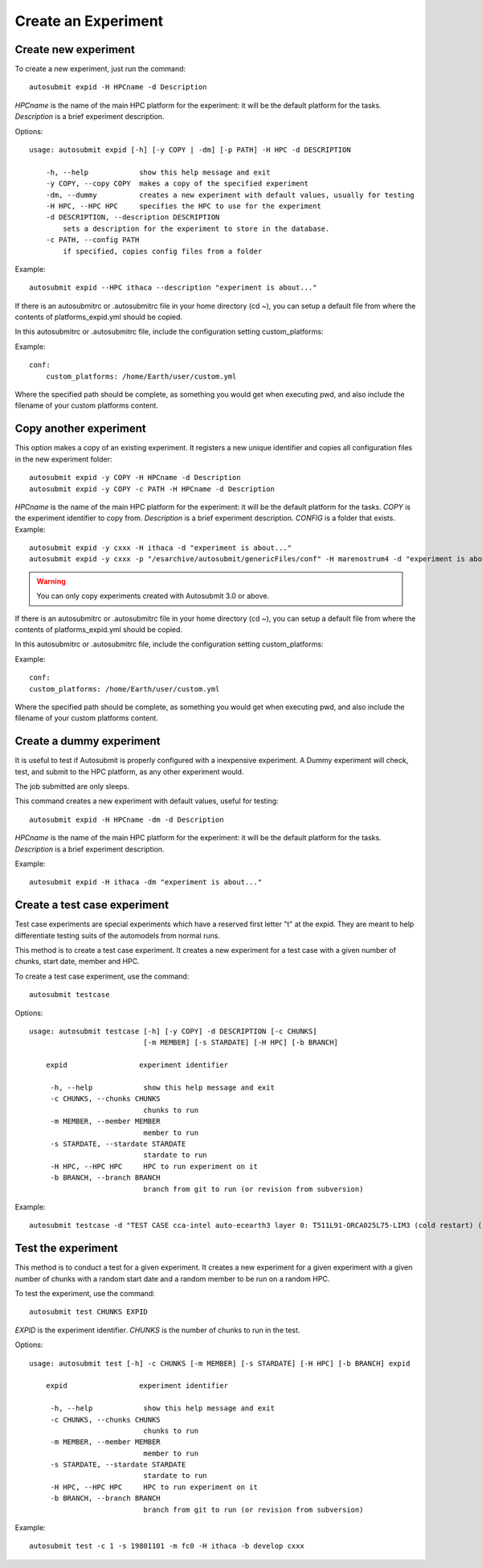 Create an Experiment
====================

Create new experiment
-------------------------

To create a new experiment, just run the command:
::

    autosubmit expid -H HPCname -d Description

*HPCname* is the name of the main HPC platform for the experiment: it will be the default platform for the tasks.
*Description* is a brief experiment description.

Options:
::

    usage: autosubmit expid [-h] [-y COPY | -dm] [-p PATH] -H HPC -d DESCRIPTION

        -h, --help            show this help message and exit
        -y COPY, --copy COPY  makes a copy of the specified experiment
        -dm, --dummy          creates a new experiment with default values, usually for testing
        -H HPC, --HPC HPC     specifies the HPC to use for the experiment
        -d DESCRIPTION, --description DESCRIPTION
            sets a description for the experiment to store in the database.
        -c PATH, --config PATH
            if specified, copies config files from a folder
Example:
::

    autosubmit expid --HPC ithaca --description "experiment is about..."

If there is an autosubmitrc or .autosubmitrc file in your home directory (cd ~), you can setup a default file from where the contents of platforms_expid.yml should be copied.

In this autosubmitrc or .autosubmitrc file, include the configuration setting custom_platforms:

Example:
::
    conf:
        custom_platforms: /home/Earth/user/custom.yml

Where the specified path should be complete, as something you would get when executing pwd, and also include the filename of your custom platforms content.

Copy another experiment
--------------------------

This option makes a copy of an existing experiment.
It registers a new unique identifier and copies all configuration files in the new experiment folder:
::

    autosubmit expid -y COPY -H HPCname -d Description
    autosubmit expid -y COPY -c PATH -H HPCname -d Description

*HPCname* is the name of the main HPC platform for the experiment: it will be the default platform for the tasks.
*COPY* is the experiment identifier to copy from.
*Description* is a brief experiment description.
*CONFIG* is a folder that exists.
Example:
::

    autosubmit expid -y cxxx -H ithaca -d "experiment is about..."
    autosubmit expid -y cxxx -p "/esarchive/autosubmit/genericFiles/conf" -H marenostrum4 -d "experiment is about..."
.. warning:: You can only copy experiments created with Autosubmit 3.0 or above.

If there is an autosubmitrc or .autosubmitrc file in your home directory (cd ~), you can setup a default file from where the contents of platforms_expid.yml should be copied.

In this autosubmitrc or .autosubmitrc file, include the configuration setting custom_platforms:

Example:
::
    conf:
    custom_platforms: /home/Earth/user/custom.yml

Where the specified path should be complete, as something you would get when executing pwd, and also include the filename of your custom platforms content.

Create a dummy experiment
--------------------------------

It is useful to test if Autosubmit is properly configured with a inexpensive experiment. A Dummy experiment will check,
test, and submit to the HPC platform, as any other experiment would.

The job submitted are only sleeps.

This command creates a new experiment with default values, useful for testing:
::

    autosubmit expid -H HPCname -dm -d Description

*HPCname* is the name of the main HPC platform for the experiment: it will be the default platform for the tasks.
*Description* is a brief experiment description.

Example:
::

    autosubmit expid -H ithaca -dm "experiment is about..."

Create a test case experiment
------------------------------------

Test case experiments are special experiments which have a reserved first letter "t" at the expid. They are meant to
help differentiate testing suits of the automodels from normal runs.

This method is to create a test case experiment. It creates a new experiment for a test case with a
given number of chunks, start date, member and HPC.

To create a test case experiment, use the command:
::

    autosubmit testcase

Options:
::

    usage: autosubmit testcase [-h] [-y COPY] -d DESCRIPTION [-c CHUNKS]
                               [-m MEMBER] [-s STARDATE] [-H HPC] [-b BRANCH]

        expid                 experiment identifier

         -h, --help            show this help message and exit
         -c CHUNKS, --chunks CHUNKS
                               chunks to run
         -m MEMBER, --member MEMBER
                               member to run
         -s STARDATE, --stardate STARDATE
                               stardate to run
         -H HPC, --HPC HPC     HPC to run experiment on it
         -b BRANCH, --branch BRANCH
                               branch from git to run (or revision from subversion)

Example:
::

    autosubmit testcase -d "TEST CASE cca-intel auto-ecearth3 layer 0: T511L91-ORCA025L75-LIM3 (cold restart) (a092-a09n)" -H cca-intel -b 3.2.0b_develop -y a09n

Test the experiment
-------------------

This method is to conduct a test for a given experiment. It creates a new experiment for a given experiment with a
given number of chunks with a random start date and a random member to be run on a random HPC.

To test the experiment, use the command:
::

    autosubmit test CHUNKS EXPID

*EXPID* is the experiment identifier.
*CHUNKS* is the number of chunks to run in the test.



Options:
::

    usage: autosubmit test [-h] -c CHUNKS [-m MEMBER] [-s STARDATE] [-H HPC] [-b BRANCH] expid

        expid                 experiment identifier

         -h, --help            show this help message and exit
         -c CHUNKS, --chunks CHUNKS
                               chunks to run
         -m MEMBER, --member MEMBER
                               member to run
         -s STARDATE, --stardate STARDATE
                               stardate to run
         -H HPC, --HPC HPC     HPC to run experiment on it
         -b BRANCH, --branch BRANCH
                               branch from git to run (or revision from subversion)

Example:
::

    autosubmit test -c 1 -s 19801101 -m fc0 -H ithaca -b develop cxxx